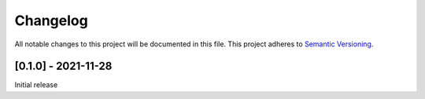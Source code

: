 Changelog
=========
All notable changes to this project will be documented in this file.
This project adheres to `Semantic Versioning <http://semver.org/>`__.

[0.1.0] - 2021-11-28
--------------------
Initial release
